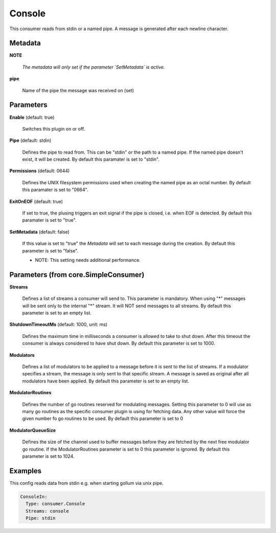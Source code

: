 .. Autogenerated by Gollum RST generator (docs/generator/*.go)

Console
=======

This consumer reads from stdin or a named pipe. A message is generated after
each newline character.




Metadata
--------

**NOTE**

  
  *The metadata will only set if the parameter `SetMetadata` is active.*
  
  

**pipe**

  Name of the pipe the message was received on (set)
  
  

Parameters
----------

**Enable** (default: true)

  Switches this plugin on or off.
  

**Pipe** (default: stdin)

  Defines the pipe to read from. This can be "stdin" or the path
  to a named pipe. If the named pipe doesn't exist, it will be created.
  By default this paramater is set to "stdin".
  
  

**Permissions** (default: 0644)

  Defines the UNIX filesystem permissions used when creating
  the named pipe as an octal number.
  By default this paramater is set to "0664".
  
  

**ExitOnEOF** (default: true)

  If set to true, the plusing triggers an exit signal if the
  pipe is closed, i.e. when EOF is detected.
  By default this paramater is set to "true".
  
  

**SetMetadata** (default: false)

  If this value is set to "true" the `Metadata` will set to each message
  during the creation.
  By default this parameter is set to "false".
  
  * NOTE: This setting needs additional performance.
  
  

Parameters (from core.SimpleConsumer)
-------------------------------------

**Streams**

  Defines a list of streams a consumer will send to. This parameter
  is mandatory. When using "*" messages will be sent only to the internal "*"
  stream. It will NOT send messages to all streams.
  By default this parameter is set to an empty list.
  
  

**ShutdownTimeoutMs** (default: 1000, unit: ms)

  Defines the maximum time in milliseconds a consumer is
  allowed to take to shut down. After this timeout the consumer is always
  considered to have shut down.
  By default this parameter is set to 1000.
  
  

**Modulators**

  Defines a list of modulators to be applied to a message before
  it is sent to the list of streams. If a modulator specifies a stream, the
  message is only sent to that specific stream. A message is saved as original
  after all modulators have been applied.
  By default this parameter is set to an empty list.
  
  

**ModulatorRoutines**

  Defines the number of go routines reserved for
  modulating messages. Setting this parameter to 0 will use as many go routines
  as the specific consumer plugin is using for fetching data. Any other value
  will force the given number fo go routines to be used.
  By default this parameter is set to 0
  
  

**ModulatorQueueSize**

  Defines the size of the channel used to buffer messages
  before they are fetched by the next free modulator go routine. If the
  ModulatorRoutines parameter is set to 0 this parameter is ignored.
  By default this parameter is set to 1024.
  
  

Examples
--------

This config reads data from stdin e.g. when starting gollum via unix pipe.

.. code-block:: yaml

	 ConsoleIn:
	   Type: consumer.Console
	   Streams: console
	   Pipe: stdin





